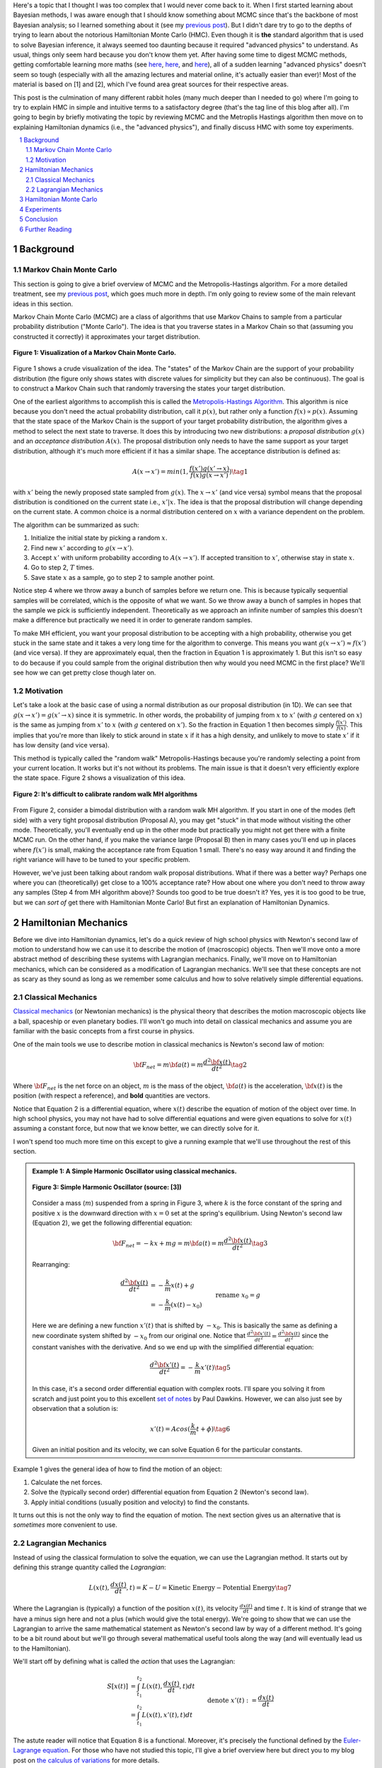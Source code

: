 .. title: Hamiltonian Monte Carlo
.. slug: hamiltonian-monte-carlo
.. date: 2021-09-11 20:47:05 UTC-04:00
.. tags: Hamiltonian, Monte Carlo, MCMC, Bayesian, mathjax
.. category: 
.. link: 
.. description: 
.. type: text

Here's a topic that I thought I was too complex that I would never
come back to it.  When I first started learning about Bayesian methods, I was
aware enough that I should know something about MCMC since that's the backbone
of most Bayesian analysis; so I learned something about it
(see my `previous post <link://slug/markov-chain-monte-carlo-mcmc-and-the-metropolis-hastings-algorithm>`__).
But I didn't dare try to go to the depths of trying to learn about the
notorious Hamiltonian Monte Carlo (HMC). Even though it is **the** standard algorithm
that is used to solve Bayesian inference, it always seemed too daunting because
it required "advanced physics" to understand.  As usual, things only seem hard
because you don't know them yet.  After having some time to digest MCMC
methods, getting comfortable learning more maths (see 
`here <link://slug/tensors-tensors-tensors>`__,
`here <link://slug/manifolds>`__, and
`here <link://slug/hyperbolic-geometry-and-poincare-embeddings>`__), 
all of a sudden learning "advanced physics" doesn't seem so tough (especially
with all the amazing lectures and material online, it's actually easier than
ever)! Most of the material is based on [1] and [2], which I've found
area great sources for their respective areas.

This post is the culmination of many different rabbit holes (many much deeper
than I needed to go) where I'm going to try to explain HMC in simple and
intuitive terms to a satisfactory degree (that's the tag line of this blog
after all).  I'm going to begin by briefly motivating the topic by reviewing
MCMC and the Metroplis Hastings algorithm then move on to explaining
Hamiltonian dynamics (i.e., the "advanced physics"), and finally discuss HMC
with some toy experiments.

.. TEASER_END
.. section-numbering::
.. raw:: html

    <div class="card card-body bg-light">
    <h1>Table of Contents</h1>

.. contents:: 
    :depth: 2
    :local:

.. raw:: html

    </div>
    <p>
    

Background
==========

Markov Chain Monte Carlo
------------------------

This section is going to give a brief overview of MCMC and the
Metropolis-Hastings algorithm.  For a more detailed treatment, see my 
`previous post <link://slug/markov-chain-monte-carlo-mcmc-and-the-metropolis-hastings-algorithm>`__,
which goes much more in depth.  I'm only going to review some of the main
relevant ideas in this section.

Markov Chain Monte Carlo (MCMC) are a class of algorithms that use Markov Chains to
sample from a particular probability distribution ("Monte Carlo").  The idea is that
you traverse states in a Markov Chain so that (assuming you constructed it correctly)
it approximates your target distribution.

.. figure:: /images/mcmc.png
  :height: 270px
  :alt: Visualization of a Markov Chain Monte Carlo
  :align: center

  **Figure 1: Visualization of a Markov Chain Monte Carlo.**

Figure 1 shows a crude visualization of the idea.  The "states" of the Markov Chain
are the support of your probability distribution (the figure only shows
states with discrete values for simplicity but they can also be continuous).
The goal is to construct a Markov Chain such that randomly traversing the
states your target distribution.

One of the earliest algorithms to accomplish this is called the `Metropolis-Hastings Algorithm <https://en.wikipedia.org/wiki/Metropolis–Hastings_algorithm>`__.
This algorithm is nice because you don't need the actual probability
distribution, call it :math:`p(x)`, but rather only a function :math:`f(x)
\propto p(x)`.  Assuming that the state space of the Markov Chain is the
support of your target probability distribution, the algorithm gives a method
to select the next state to traverse.  It does this by introducing two new
distributions: a *proposal distribution* :math:`g(x)` and an *acceptance
distribution* :math:`A(x)`.  The proposal distribution only needs to have the
same support as your target distribution, although it's much more efficient if
it has a similar shape.  The acceptance distribution is defined as:

.. math::
    A(x \rightarrow x') = min(1, \frac{f(x')g(x' \rightarrow x)}{f(x)g(x \rightarrow x')}) \tag{1}

with :math:`x'` being the newly proposed state sampled from :math:`g(x)`.  
The :math:`x \rightarrow x'` (and vice versa) symbol means that the
proposal distribution is conditioned on the current state i.e., :math:`x' | x`.
The idea is that the proposal distribution will change depending on the current
state.  A common choice is a normal distribution centered on :math:`x` with
a variance dependent on the problem.

The algorithm can be summarized as such:

1. Initialize the initial state by picking a random :math:`x`.
2. Find new :math:`x'` according to :math:`g(x \rightarrow x')`.
3. Accept :math:`x'` with uniform probability according to :math:`A(x \rightarrow x')`.  If accepted transition to :math:`x'`, otherwise stay in state :math:`x`.
4. Go to step 2, :math:`T` times.
5. Save state :math:`x` as a sample, go to step 2 to sample another point.

Notice step 4 where we throw away a bunch of samples before we return one.
This is because typically sequential samples will be correlated, which is the
opposite of what we want.  So we throw away a bunch of samples in hopes that
the sample we pick is sufficiently independent.  Theoretically as we approach
an infinite number of samples this doesn't make a difference but practically
we need it in order to generate random samples.

To make MH efficient, you want your proposal distribution to be accepting with
a high probability, otherwise you get stuck in the same state and it takes a
very long time for the algorithm to converge.  This means you want 
:math:`g(x \rightarrow x') \approx f(x')` (and vice versa).  If they are
approximately equal, then the fraction in Equation 1 is approximately 1. 
But this isn't so easy to do because if you could sample from the original
distribution then why would you need MCMC in the first place?  We'll see
how we can get pretty close though later on.


Motivation
--------------------------------------

Let's take a look at the basic case of using a normal distribution as our
proposal distribution (in 1D).  We can see that 
:math:`g(x \rightarrow x') = g(x' \rightarrow x)` since it is symmetric.
In other words, the probability of jumping from :math:`x` to :math:`x'` 
(with :math:`g` centered on :math:`x`) is the same as jumping from
:math:`x'` to :math:`x` (with :math:`g` centered on :math:`x'`).  So
the fraction in Equation 1 then becomes simply :math:`\frac{f(x')}{f(x)}`.
This implies that you're more than likely to stick around in state :math:`x`
if it has a high density, and unlikely to move to state :math:`x'` if it has
low density (and vice versa).

This method is typically called the "random walk" Metropolis-Hastings because
you're randomly selecting a point from your current location.  It works but
it's not without its problems.  The main issue is that it doesn't very
efficiently explore the state space.  Figure 2 shows a visualization of this
idea.

.. figure:: /images/hmc_motivation.png
  :height: 270px
  :alt: Bimodal distribution
  :align: center

  **Figure 2: It's difficult to calibrate random walk MH algorithms**

From Figure 2, consider a bimodal distribution with a random walk MH algorithm.
If you start in one of the modes (left side) with a very tight proposal distribution (Proposal A), 
you may get "stuck" in that mode without visiting the other mode.
Theoretically, you'll eventually end up in the other mode but practically you
might not get there with a finite MCMC run.  
On the other hand, if you make the variance large (Proposal B) then in many
cases you'll end up in places where :math:`f(x')` is small, making the
acceptance rate from Equation 1 small.  There's no easy way around it and
finding the right variance will have to be tuned to your specific problem.

However, we've just been talking about random walk proposal distributions.
What if there was a better way?  Perhaps one where you can (theoretically)
get close to a 100% acceptance rate?  How about one where you don't need to throw
away any samples (Step 4 from MH algorithm above)?  Sounds too good to be true
doesn't it?  Yes, yes it is too good to be true, but we can *sort of* get there
with Hamiltonian Monte Carlo!  But first an explanation of Hamiltonian
Dynamics.

Hamiltonian Mechanics
=====================

Before we dive into Hamiltonian dynamics, let's do a quick review of high
school physics with Newton's second law of motion to understand how we can use
it to describe the motion of (macroscopic) objects.  Then we'll move onto
a more abstract method of describing these systems with Lagrangian mechanics.
Finally, we'll move on to Hamiltonian mechanics, which can be considered as a
modification of Lagrangian mechanics.  We'll see that these concepts are not
as scary as they sound as long as we remember some calculus and how to solve
relatively simple differential equations.

Classical Mechanics
-------------------

`Classical mechanics <https://en.wikipedia.org/wiki/Classical_mechanics>`__ 
(or Newtonian mechanics) is the physical theory that describes the motion
macroscopic objects like a ball, spaceship or even planetary bodies. 
I'll won't go much into detail on classical mechanics and assume
you are familiar with the basic concepts from a first course in physics.

One of the main tools we use to describe motion in classical mechanics
is Newton's second law of motion:

.. math::

    {\bf F_{net}} = m{\bf a(t)} = m\frac{d^2\bf x(t)}{dt^2} \tag{2}

Where :math:`\bf F_{net}` is the net force on an object, :math:`m` is the mass
of the object, :math:`\bf a(t)` is the acceleration, :math:`\bf x(t)` is the
position (with respect a reference), and **bold** quantities are vectors.

Notice that Equation 2 is a differential equation, where :math:`x(t)` describe
the equation of motion of the object over time.  In high school physics, you
may not have had to solve differential equations and were given equations to
solve for :math:`x(t)` assuming a constant force, but now that we know better,
we can directly solve for it.

I won't spend too much more time on this except to give a running example that
we'll use throughout the rest of this section.

.. admonition:: Example 1: A Simple Harmonic Oscillator using classical mechanics.

  .. figure:: /images/hmc_mass_spring.gif
    :height: 200px
    :alt: Simple Harmonic Oscillator
    :align: center
  
    **Figure 3: Simple Harmonic Oscillator (source: [3])**

  Consider a mass (:math:`m`) suspended from a spring in Figure 3, where
  :math:`k` is the force constant of the spring and positive :math:`x` is the
  downward direction with :math:`x=0` set at the spring's equilibrium.
  Using Newton's second law (Equation 2), we get the following differential equation:

  .. math::

    {\bf F_{net}} = -kx + mg = m{\bf a(t)} = m\frac{d^2\bf x(t)}{dt^2} \tag{3}

  Rearranging:

  .. math::

     \frac{d^2\bf x(t)}{dt^2} &= -\frac{k}{m}x(t) + g \\
                              &= -\frac{k}{m}(x(t) - x_0) && \text{rename }x_0 = g \\
                              &= -\frac{k}{m}x'(t)  && \text{define } x'(t) = x(t) - x_0 \\
     \tag{4}

  Here we are defining a new function :math:`x'(t)` that is shifted by :math:`-x_0`.
  This is basically the same as defining a new coordinate system shifted by
  :math:`-x_0` from our original one.
  Notice that :math:`\frac{d^2\bf x'(t)}{dt^2} = \frac{d^2\bf x(t)}{dt^2}`
  since the constant vanishes with the derivative.  And so we end up with the
  simplified differential equation:

  .. math::

    \frac{d^2\bf x'(t)}{dt^2} = -\frac{k}{m}x'(t) \tag{5}

  In this case, it's a second order differential equation with complex roots.
  I'll spare you solving it from scratch and just point you to this excellent
  `set of notes <https://tutorial.math.lamar.edu/Classes/DE/ComplexRoots.aspx>`__
  by Paul Dawkins.  However, we can also just see by observation that a solution
  is:

  .. math::

    x'(t) = Acos(\frac{k}{m}t + \phi) \tag{6}

  Given an initial position and its velocity, we can solve Equation 6 for the
  particular constants.

Example 1 gives the general idea of how to find the motion of an object:

1. Calculate the net forces.
2. Solve the (typically second order) differential equation from Equation 2 (Newton's second law).
3. Apply initial conditions (usually position and velocity) to find the constants.

It turns out this is not the only way to find the equation of motion.  The next section
gives us an alternative that is *sometimes* more convenient to use.

Lagrangian Mechanics
--------------------

Instead of using the classical formulation to solve the equation, we can use 
the Lagrangian method.  It starts out by defining this strange quantity
called the *Lagrangian*:

.. math::

    L(x(t), \frac{dx(t)}{dt}, t) = K - U = \text{Kinetic Energy} - \text{Potential Energy} \tag{7}

Where the Lagrangian is (typically) a function of the position :math:`x(t)`,
its velocity :math:`\frac{dx(t)}{dt}` and time :math:`t`.
It is kind of strange that we have a minus sign here and not a plus (which would give
the total energy).  We're going to show that we can use the Lagrangian to
arrive the same mathematical statement as Newton's second law by way of a
different method.  It's going to be a bit round about but we'll go through
several mathematical useful tools along the way (and will eventually lead us to
the Hamiltonian).

We'll start off by defining what is called the *action* that uses the Lagrangian:

.. math::
   
   S[x(t)] &= \int_{t_1}^{t_2} L(x(t),\frac{dx(t)}{dt}, t) dt \\
           &= \int_{t_1}^{t_2} L(x(t),x'(t), t) dt && \text{denote }  x'(t) := \frac{dx(t)}{dt} \\
   \tag{8}

The astute reader will notice that Equation 8 is a functional.  Moreover, it's precisely
the functional defined by the 
`Euler-Lagrange equation <https://en.wikipedia.org/wiki/Euler%E2%80%93Lagrange_equation#Statement>`__.
For those who have not studied this topic, I'll give a brief overview here but 
direct you to my blog post on `the calculus of variations <link://slug/the-calculus-of-variations>`__
for more details.

Equation 8 is what is called a *functional*: a function :math:`S[x(t)]` of a function :math:`x(t)`,
where we use the square bracket to indicate a functional.  That is, if you plug in one function :math:`x_1(t)`
you get a scalar out; if you plug in another function :math:`x_t(t)`, you get another scalar out.  It's a mapping
from functions to scalars (as opposed to scalars to scalars in a normal single input function).

Equation 8 depends only on the function :math:`x(t)` (and it's derivative)
since :math:`t` gets integrated out.  Functionals have a lot of similarities to the traditional
functions we are used to in calculus, in particular they have the analogous concept of derivatives
called functional derivatives (denoted by :math:`\frac{\delta S}{\delta x}`).
One simple way to compute the functional derivative is to use the Euler-Lagrange equation:

.. math::

   \frac{\delta S[x]}{\delta x} 
   = \frac{\partial L}{\partial x} - \frac{d}{dt} \frac{\partial L}{\partial x'} \tag{9}

Here I'm dropping the parameters of :math:`L` and :math:`x` to make things a
bit more readable.  Equation 9 can be computed using our usual rules of
calculus since :math:`L` is just a multivariate function of :math:`t` (and not
a functional).  The proof of Equation 9 is pretty interesting but I'll refer
you to Chapter 6 of [2] if you're interested (which you can find online as a
sample chapter).

.. admonition:: Historical Remark

   As with a lot of mathematics, the Euler-Lagrange equation has its roots in physics.
   A young Lagrange at the age of 19 
   solved the `tautochrone problem <https://en.wikipedia.org/wiki/Tautochrone_curve>`__
   in 1755 developing many of the mathematics ideas described here.  He later
   sent it to Euler and they both developed the ideas further which led to
   Lagrangian mechanics.  Euler saw the potential in Lagrange's work and realized 
   that the method could extend beyond mechanics, so he worked with Lagrange to
   generalize it to apply to *any* functionals of that form, developing
   variational calculus in the process.

So why did we introduce all of these seemingly random expressions?  Well it turns
out that it's because of the 
`principle of least action <https://en.wikipedia.org/wiki/Stationary-action_principle>`__:

    The path taken by the system between times :math:`t_1` and :math:`t_2` and
    configurations :math:`x_1` and :math:`x_2` is the one for which the *action* is stationary (no
    change) to first order.

where :math:`t_1` and :math:`t_2` are the initial and final times, and
:math:`x_1` and :math:`x_2` are the initial and final position.  It's sounds
fancy but what it's saying is that if you find a stationary function of Equation 8
(where the first functional derivative is zero) then it describes the motion of an object.
The classical mechanics result relies on quantum mechanics, which is beyond the
scope of this post (and my investigation on the subject).

However, if the principle of least action describe the motion then it should be equivalent
to the classical mechanics approach from the previous subsection -- and it indeed is equivalent!
We'll show this in the simple 1D case but it works in multiple dimensions and
with different coordinate basis as well.  Starting with a general Lagrangian (Equation 7)
for an object:

.. math::

    L(x(t), x'(t), t) = K - U = \frac{1}{2}mx'^2(t) - U(x(t)) \tag{10}

Here we're using the standard kinetic energy formula (:math:`K=\frac{1}{2}mv^2`, where velocity :math:`v=x'(t)`) and a 
generalized potential function :math:`-U(x(t))` that depends on the object's
position such as gravity.  Plugging :math:`L` into the Euler-Lagrange (Equation
8) and setting to zero to find the stationary point, we get:

.. math::

   \frac{\partial L}{\partial x} - \frac{d}{dt} \frac{\partial L}{\partial x'} &= 0 \\ 
   \frac{\partial L}{\partial x} &= \frac{d}{dt} \frac{\partial L}{\partial x'} \\ 
   \frac{\partial [\frac{1}{2}mx'^2(t) - U(x(t))]}{\partial x} &= \frac{d}{dt} \frac{\partial [\frac{1}{2}mx'^2(t) - U(x(t))]}{\partial x'} \\ 
   -\frac{\partial - U(x(t))}{\partial x} &= \frac{d[mx'(t)]}{dt} \\ 
   -\frac{\partial U(x(t))}{\partial x} &= mx''(t) \\ 
   F = ma(t) && a(t) = \frac{d^2x}{dx^2} \text{ and F}= -\frac{\partial U(x(t))}{\partial x} \\ 
   \tag{11}

So we can see that we end up with Newton's second law of motion as we expected.
The negative sign comes in because if we decrease the potential (change in
potential is negative), we're moving in direction of the potential field, thus
we have a positive force.  

So we went through all of that to derive the same equation?  Pretty much but in
certain cases the Lagrangian is easier to formulate and solve than the
classical approach (although not in our simple example).  Additionally, it is
going to be useful to help us derive the Hamiltonian.

.. admonition:: Example 2: A Simple Harmonic Oscillator using Lagrangian mechanics.

    TODO

Hamiltonian Monte Carlo
=======================

Experiments
===========

Conclusion
==========


Further Reading
===============

* Previous posts: `Markov Chain Monte Carlo Methods, Rejection Sampling and the Metropolis-Hastings Algorithm <link://slug/markov-chain-monte-carlo-mcmc-and-the-metropolis-hastings-algorithm>`__, `The Calculus of Variations <link://slug/the-calculus-of-variations>`__
* Wikipedia: `Metropolis-Hastings Algorithm <https://en.wikipedia.org/wiki/Metropolis–Hastings_algorithm>`__, 
  `Classical Mechanics <https://en.wikipedia.org/wiki/Classical_mechanics>`__,
  `Lagrangian Mechanics <https://en.wikipedia.org/wiki/Lagrangian_mechanics>`__,
  `Hamiltonian Mechanics <https://en.wikipedia.org/wiki/Hamiltonian_mechanics>`__
* [1] Radford M. Neal, MCMC Using Hamiltonian dynamics, `arXiv:1206.1901 <https://arxiv.org/abs/1206.1901>`__, 2012.
* [2] David Morin, `Introduction to Classical Mechanics <https://scholar.harvard.edu/david-morin/classical-mechanics>`__, 2008.
* [3] `HyperPhysics <http://hyperphysics.phy-astr.gsu.edu/hbase/shm2.html>`__
